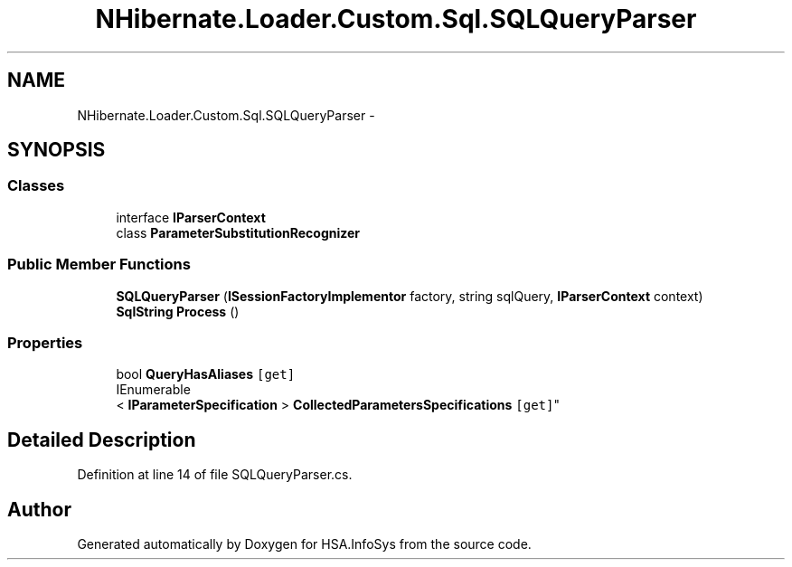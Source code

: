.TH "NHibernate.Loader.Custom.Sql.SQLQueryParser" 3 "Fri Jul 5 2013" "Version 1.0" "HSA.InfoSys" \" -*- nroff -*-
.ad l
.nh
.SH NAME
NHibernate.Loader.Custom.Sql.SQLQueryParser \- 
.SH SYNOPSIS
.br
.PP
.SS "Classes"

.in +1c
.ti -1c
.RI "interface \fBIParserContext\fP"
.br
.ti -1c
.RI "class \fBParameterSubstitutionRecognizer\fP"
.br
.in -1c
.SS "Public Member Functions"

.in +1c
.ti -1c
.RI "\fBSQLQueryParser\fP (\fBISessionFactoryImplementor\fP factory, string sqlQuery, \fBIParserContext\fP context)"
.br
.ti -1c
.RI "\fBSqlString\fP \fBProcess\fP ()"
.br
.in -1c
.SS "Properties"

.in +1c
.ti -1c
.RI "bool \fBQueryHasAliases\fP\fC [get]\fP"
.br
.ti -1c
.RI "IEnumerable
.br
< \fBIParameterSpecification\fP > \fBCollectedParametersSpecifications\fP\fC [get]\fP"
.br
.in -1c
.SH "Detailed Description"
.PP 
Definition at line 14 of file SQLQueryParser\&.cs\&.

.SH "Author"
.PP 
Generated automatically by Doxygen for HSA\&.InfoSys from the source code\&.
